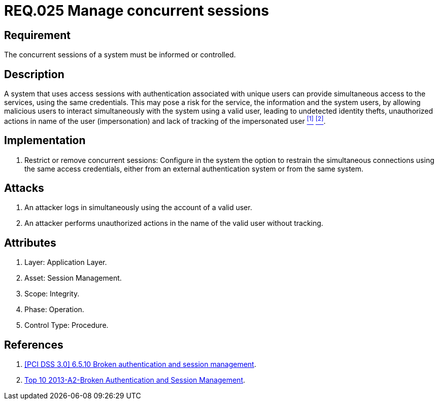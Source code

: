 :slug: rules/025/
:category: session
:description: This documents contains the details of the security requirements related to web application session management and session variables. This requirement establishes the importance of informing and controlling concurrent sessions, in order to detect users impersonations and identity thefts.
:keywords: Requirement, Security, Manage, Concurrent, Session, Configuration
:rules: yes

= REQ.025 Manage concurrent sessions

== Requirement

The concurrent sessions of a system
must be informed or controlled.

== Description

A system that uses access sessions with authentication
associated with unique users
can provide simultaneous access to the services,
using the same credentials.
This may pose a risk for the service,
the information and the system users,
by allowing malicious users to interact
simultaneously with the system using a valid user,
leading to undetected identity thefts,
unauthorized actions in name of the user (impersonation)
and lack of tracking of the impersonated user <<r1, ^[1]^>> <<r2, ^[2]^>>.

== Implementation

. Restrict or remove concurrent sessions:
Configure in the system the option to restrain
the simultaneous connections using the same access credentials,
either from an external authentication system
or from the same system.

== Attacks

. An attacker logs in simultaneously
using the account of a valid user.

. An attacker performs unauthorized actions
in the name of the valid user without tracking.

== Attributes

. Layer: Application Layer.
. Asset: Session Management.
. Scope: Integrity.
. Phase: Operation.
. Control Type: Procedure.

== References

. [[r1]] link:https://pcinetwork.org/forum/index.php?threads/pci-dss-3-0-6-5-10-broken-authentication-and-session-management.667/[[PCI DSS 3.0\] 6.5.10 Broken authentication and session management].
. [[r2]] link:https://www.owasp.org/index.php/Top_10_2013-A2-Broken_Authentication_and_Session_Management[Top 10 2013-A2-Broken Authentication and Session Management].
